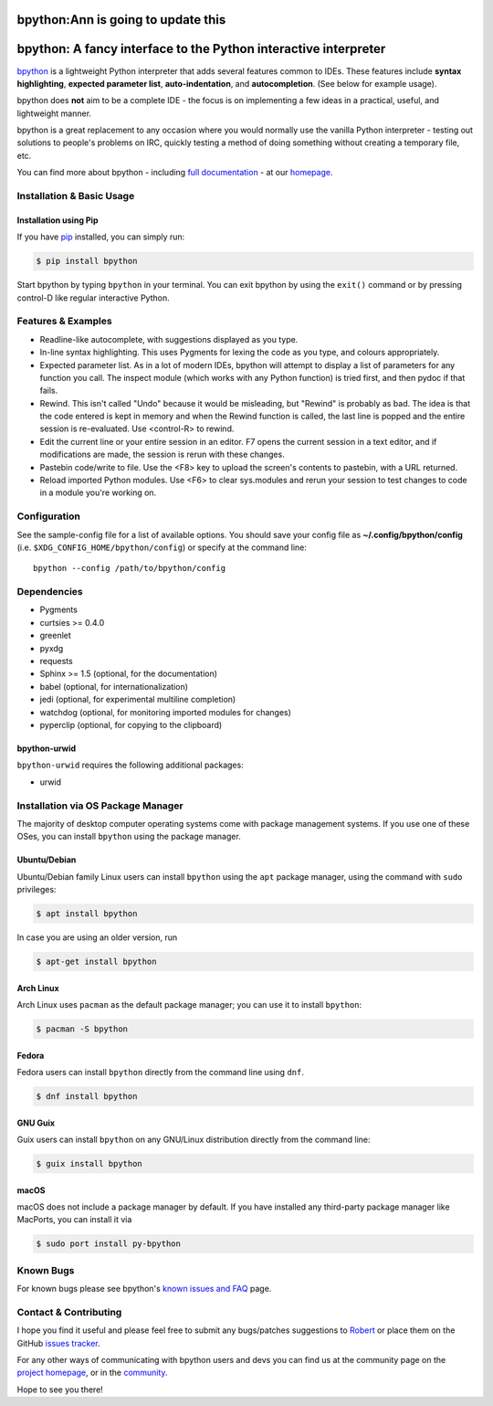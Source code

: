 
****************************************************************
bpython:Ann is going to update this
****************************************************************

.. image:: https://img.shields.io/pypi/v/bpython
    :target: https://pypi.org/project/bpython

.. image:: https://readthedocs.org/projects/bpython/badge/?version=latest
    :target: https://docs.bpython-interpreter.org/en/latest/

.. image:: https://img.shields.io/badge/code%20style-black-000000.svg
    :target: https://github.com/ambv/black


****************************************************************
bpython: A fancy interface to the Python interactive interpreter
****************************************************************

`bpython`_ is a lightweight Python interpreter that adds several features common
to IDEs. These features include **syntax highlighting**, **expected parameter
list**, **auto-indentation**, and **autocompletion**. (See below for example
usage).

.. image:: https://bpython-interpreter.org/images/math.gif
  :alt: bpython
  :width: 566
  :height: 348
  :align: center

bpython does **not** aim to be a complete IDE - the focus is on implementing a
few ideas in a practical, useful, and lightweight manner.

bpython is a great replacement to any occasion where you would normally use the
vanilla Python interpreter - testing out solutions to people's problems on IRC,
quickly testing a method of doing something without creating a temporary file,
etc.

You can find more about bpython - including `full documentation`_ - at our
`homepage`_.

==========================
Installation & Basic Usage
==========================

Installation using Pip
----------------------

If you have `pip`_ installed, you can simply run:

.. code-block:: bash

    $ pip install bpython

Start bpython by typing ``bpython`` in your terminal. You can exit bpython by
using the ``exit()`` command or by pressing control-D like regular interactive
Python.

===================
Features & Examples
===================
* Readline-like autocomplete, with suggestions displayed as you type.

* In-line syntax highlighting.  This uses Pygments for lexing the code as you
  type, and colours appropriately.

* Expected parameter list.  As in a lot of modern IDEs, bpython will attempt to
  display a list of parameters for any function you call. The inspect module (which
  works with any Python function) is tried first, and then pydoc if that fails.

* Rewind.  This isn't called "Undo" because it would be misleading, but "Rewind"
  is probably as bad. The idea is that the code entered is kept in memory and
  when the Rewind function is called, the last line is popped and the entire
  session is re-evaluated.  Use <control-R> to rewind.

* Edit the current line or your entire session in an editor. F7 opens the current
  session in a text editor, and if modifications are made, the session is rerun
  with these changes.

* Pastebin code/write to file.  Use the <F8> key to upload the screen's contents
  to pastebin, with a URL returned.

* Reload imported Python modules.  Use <F6> to clear sys.modules and rerun your
  session to test changes to code in a module you're working on.

=============
Configuration
=============
See the sample-config file for a list of available options.  You should save
your config file as **~/.config/bpython/config** (i.e.
``$XDG_CONFIG_HOME/bpython/config``) or specify at the command line::

  bpython --config /path/to/bpython/config

============
Dependencies
============
* Pygments
* curtsies >= 0.4.0
* greenlet
* pyxdg
* requests
* Sphinx >= 1.5 (optional, for the documentation)
* babel (optional, for internationalization)
* jedi (optional, for experimental multiline completion)
* watchdog (optional, for monitoring imported modules for changes)
* pyperclip (optional, for copying to the clipboard)

bpython-urwid
-------------
``bpython-urwid`` requires the following additional packages:

* urwid


===================================
Installation via OS Package Manager
===================================

The majority of desktop computer operating systems come with package management
systems. If you use one of these OSes, you can install ``bpython`` using the
package manager.

Ubuntu/Debian
-------------
Ubuntu/Debian family Linux users can install ``bpython`` using the ``apt``
package manager, using the command with ``sudo`` privileges:

.. code-block:: bash

    $ apt install bpython

In case you are using an older version, run

.. code-block:: bash

    $ apt-get install bpython

Arch Linux
----------
Arch Linux uses ``pacman`` as the default package manager; you can use it to install ``bpython``:

.. code-block:: bash

    $ pacman -S bpython

Fedora
------
Fedora users can install ``bpython`` directly from the command line using ``dnf``.

.. code-block:: bash

    $ dnf install bpython
    
GNU Guix
----------
Guix users can install ``bpython`` on any GNU/Linux distribution directly from the command line:

.. code-block:: bash

    $ guix install bpython

macOS
-----
macOS does not include a package manager by default. If you have installed any
third-party package manager like MacPorts, you can install it via

.. code-block:: bash

    $ sudo port install py-bpython


==========
Known Bugs
==========
For known bugs please see bpython's `known issues and FAQ`_ page.

======================
Contact & Contributing
======================
I hope you find it useful and please feel free to submit any bugs/patches
suggestions to `Robert`_ or place them on the GitHub
`issues tracker`_.

For any other ways of communicating with bpython users and devs you can find us
at the community page on the `project homepage`_, or in the `community`_.

Hope to see you there!

.. _homepage: http://www.bpython-interpreter.org
.. _full documentation: http://docs.bpython-interpreter.org/
.. _issues tracker: http://github.com/bpython/bpython/issues/
.. _pip: https://pip.pypa.io/en/latest/index.html
.. _project homepage: http://bpython-interpreter.org
.. _community: http://docs.bpython-interpreter.org/community.html
.. _Robert: robertanthonyfarrell@gmail.com
.. _bpython: http://www.bpython-interpreter.org/
.. _Curses: http://www.lfd.uci.edu/~gohlke/pythonlibs/
.. _pyreadline: http://pypi.python.org/pypi/pyreadline/
.. _known issues and FAQ: http://bpython-interpreter.org/known-issues-and-faq.html
